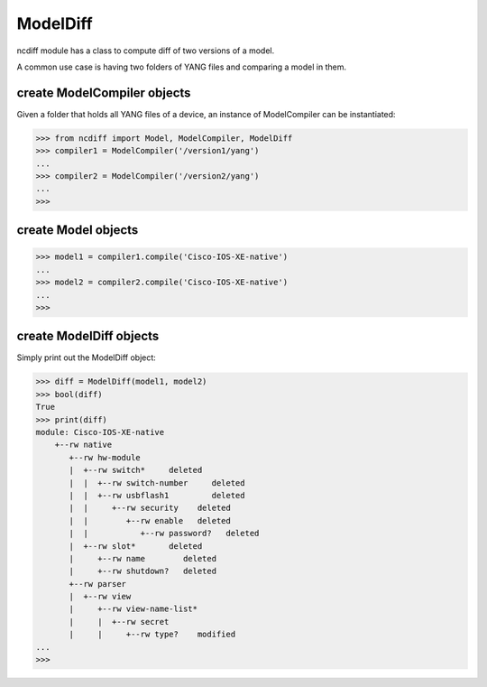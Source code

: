 ModelDiff
=========

ncdiff module has a class to compute diff of two versions of a model.

A common use case is having two folders of YANG files and comparing a model in
them.

create ModelCompiler objects
----------------------------

Given a folder that holds all YANG files of a device, an instance of
ModelCompiler can be instantiated:

.. code-block:: text

    >>> from ncdiff import Model, ModelCompiler, ModelDiff
    >>> compiler1 = ModelCompiler('/version1/yang')
    ...
    >>> compiler2 = ModelCompiler('/version2/yang')
    ...
    >>>

create Model objects
------------------------

.. code-block:: text

    >>> model1 = compiler1.compile('Cisco-IOS-XE-native')
    ...
    >>> model2 = compiler2.compile('Cisco-IOS-XE-native')
    ...
    >>>

create ModelDiff objects
------------------------

Simply print out the ModelDiff object:

.. code-block:: text

    >>> diff = ModelDiff(model1, model2)
    >>> bool(diff)
    True
    >>> print(diff)
    module: Cisco-IOS-XE-native
        +--rw native
           +--rw hw-module
           |  +--rw switch*     deleted
           |  |  +--rw switch-number     deleted
           |  |  +--rw usbflash1         deleted
           |  |     +--rw security    deleted
           |  |        +--rw enable   deleted
           |  |           +--rw password?   deleted
           |  +--rw slot*       deleted
           |     +--rw name        deleted
           |     +--rw shutdown?   deleted
           +--rw parser
           |  +--rw view
           |     +--rw view-name-list*
           |     |  +--rw secret
           |     |     +--rw type?    modified
    ...
    >>>


.. sectionauthor:: Jonathan Yang <yuekyang@cisco.com>

